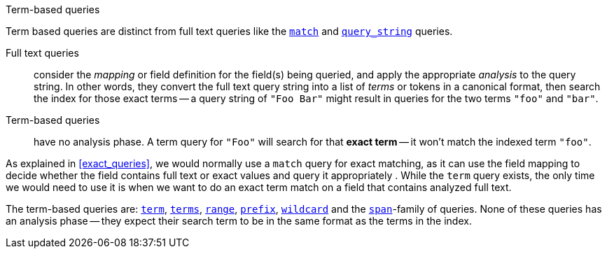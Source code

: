 .Term-based queries
[[term_queries]]
****
Term based queries are distinct from full text queries like the
<<match_query,`match`>> and <<query_string_query,`query_string`>> queries.

Full text queries::

    consider the _mapping_ or field definition for the field(s) being queried,
    and apply the appropriate _analysis_ to the query string. In other words,
    they convert the full text query string into a list of _terms_ or tokens
    in a canonical format,
    then search the index for those exact terms -- a query string of
    `"Foo Bar"` might result in queries for the two terms
    `"foo"` and `"bar"`.

Term-based queries::

    have no analysis phase.  A term query for `"Foo"` will search
    for that *exact term* -- it won't match the indexed term `"foo"`.

As explained in <<exact_queries>>, we would normally use a `match` query
for exact matching, as it can use the field mapping to decide whether the field
contains full text or exact values and query it appropriately . While the
`term` query exists, the only time we would need to use it is when we want to
do an exact term match on a field that contains analyzed full text.

The term-based queries are:
http://www.elasticsearch.org/guide/reference/query-dsl/term-query.html[`term`],
http://www.elasticsearch.org/guide/reference/query-dsl/terms-query.html[`terms`],
http://www.elasticsearch.org/guide/reference/query-dsl/range-query.html[`range`],
http://www.elasticsearch.org/guide/reference/query-dsl/prefix-query.html[`prefix`],
http://www.elasticsearch.org/guide/reference/query-dsl/wildcard-query.html[`wildcard`]
and the
http://www.elasticsearch.org/guide/reference/query-dsl/span-term-query.html[`span`]-family
of queries. None of these queries has an analysis phase
-- they expect their search term to be in the same format as the terms
in the index.

****
